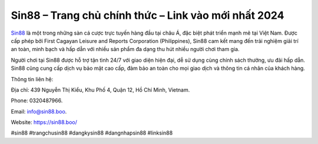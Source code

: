 Sin88 – Trang chủ chính thức – Link vào mới nhất 2024
===================================

`Sin88 <https://sin88.boo/>`_ là một trong những sàn cá cược trực tuyến hàng đầu tại châu Á, đặc biệt phát triển mạnh mẽ tại Việt Nam. Được cấp phép bởi First Cagayan Leisure and Reports Corporation (Philippines), Sin88 cam kết mang đến trải nghiệm giải trí an toàn, minh bạch và hấp dẫn với nhiều sản phẩm đa dạng thu hút nhiều người chơi tham gia. 

Người chơi tại Sin88 được hỗ trợ tận tình 24/7 với giao diện hiện đại, dễ sử dụng cùng chính sách thưởng, ưu đãi hấp dẫn. Sin88 cũng cung cấp dịch vụ bảo mật cao cấp, đảm bảo an toàn cho mọi giao dịch và thông tin cá nhân của khách hàng.

Thông tin liên hệ: 

Địa chỉ: 439 Nguyễn Thị Kiểu, Khu Phố 4, Quận 12, Hồ Chí Minh, Vietnam. 

Phone: 0320487966. 

Email: info@sin88.boo. 

Website: https://sin88.boo/

#sin88 #trangchusin88 #dangkysin88 #dangnhapsin88 #linksin88
